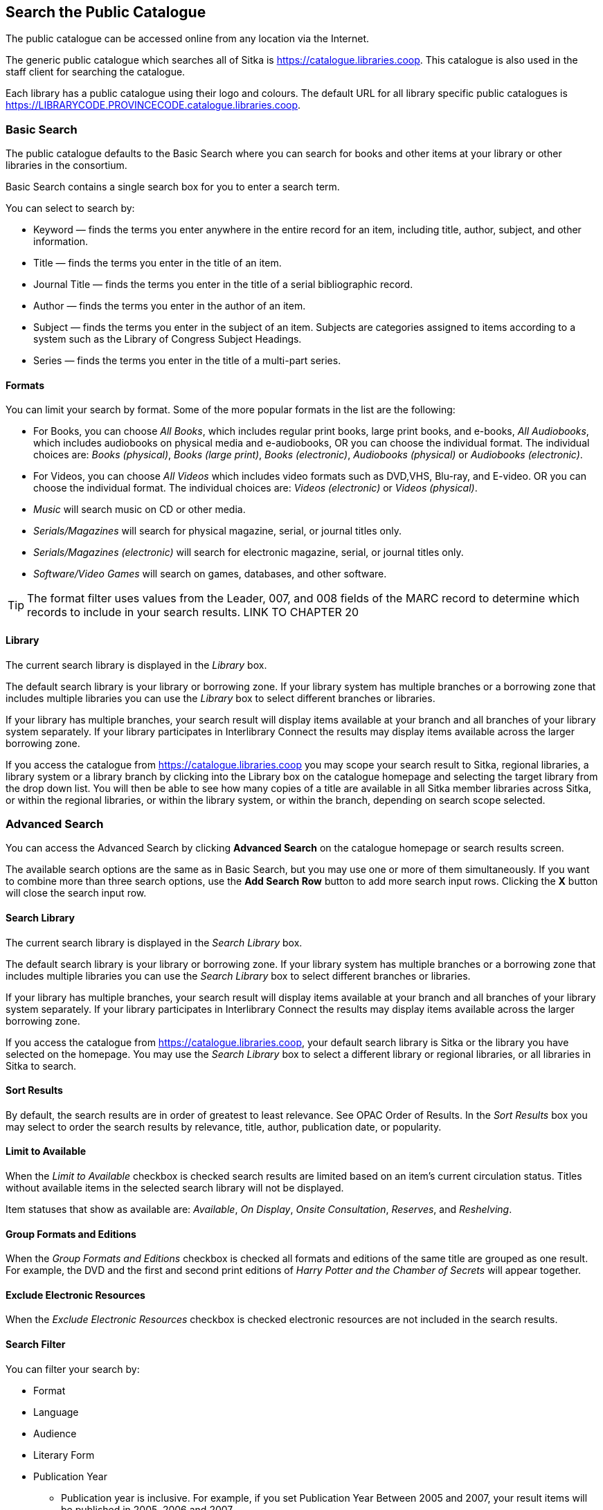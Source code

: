 Search the Public Catalogue
---------------------------

The public catalogue can be accessed online from any location via the Internet.

The generic public catalogue which searches all of Sitka is https://catalogue.libraries.coop. This catalogue
is also used in the staff client for searching the catalogue.

Each library has a public catalogue using their logo and colours.  The default URL for all library specific
public catalogues is https://LIBRARYCODE.PROVINCECODE.catalogue.libraries.coop.


Basic Search
~~~~~~~~~~~~

The public catalogue defaults to the Basic Search where you can search for books and other items at your library or 
other libraries in the consortium.

Basic Search contains a single search box for you to enter a search term.


You can select to search by:

* Keyword — finds the terms you enter anywhere in the entire record for an item, including title, author, subject, and other information.
+
* Title — finds the terms you enter in the title of an item.
+
* Journal Title — finds the terms you enter in the title of a serial bibliographic record.
+
* Author — finds the terms you enter in the author of an item.
+
* Subject — finds the terms you enter in the subject of an item. Subjects are categories assigned to items according to a system such as the Library of Congress Subject Headings.
+
* Series — finds the terms you enter in the title of a multi-part series.

Formats
^^^^^^^

You can limit your search by format. Some of the more popular formats in the list are the following:

* For Books, you can choose _All Books_, which includes regular print books, large print books, and e-books, _All Audiobooks_, which includes audiobooks on physical media and e-audiobooks, OR you can choose the individual format. The individual choices are: _Books (physical)_, _Books (large print)_, _Books (electronic)_, _Audiobooks (physical)_ or _Audiobooks (electronic)_.
+
* For Videos, you can choose _All Videos_ which includes video formats such as DVD,VHS, Blu-ray, and E-video. OR you can choose the individual format. The individual choices are: _Videos (electronic)_ or _Videos (physical)_.
+
* _Music_ will search music on CD or other media.
+
* _Serials/Magazines_ will search for physical magazine, serial, or journal titles only.
+
* _Serials/Magazines (electronic)_ will search for electronic magazine, serial, or journal titles only.
+
* _Software/Video Games_ will search on games, databases, and other software.

[TIP]
=====
The format filter uses values from the Leader, 007, and 008 fields of the MARC record to determine which 
records to include in your search results.  LINK TO CHAPTER 20
=====

Library
^^^^^^^

The current search library is displayed in the _Library_ box.

The default search library is your library or borrowing zone. If your library system has multiple branches 
or a borrowing zone that includes multiple libraries you can use the _Library_ box to select different 
branches or libraries.

If your library has multiple branches, your search result will display items available at your branch and 
all branches of your library system separately. If your library participates in Interlibrary Connect 
the results may display items available across the larger borrowing zone.

If you access the catalogue from https://catalogue.libraries.coop you may scope your search result to Sitka, 
regional libraries, a library system or a library branch by clicking into the Library box on the catalogue 
homepage and selecting the target library from the drop down list. You will then be able to see how many 
copies of a title are available in all Sitka member libraries across Sitka, or within the regional libraries, 
or within the library system, or within the branch, depending on search scope selected.

Advanced Search
~~~~~~~~~~~~~~~

You can access the Advanced Search by clicking *Advanced Search* on the catalogue homepage or search 
results screen.

The available search options are the same as in Basic Search, but you may use one or more of them 
simultaneously. If you want to combine more than three search options, use the *Add Search Row* button to 
add more search input rows. Clicking the *X* button will close the search input row.


Search Library
^^^^^^^^^^^^^^

The current search library is displayed in the _Search Library_ box.

The default search library is your library or borrowing zone. If your library system has multiple branches 
or a borrowing zone that includes multiple libraries you can use the _Search Library_ box to select different 
branches or libraries.

If your library has multiple branches, your search result will display items available at your branch and 
all branches of your library system separately. If your library participates in Interlibrary Connect 
the results may display items available across the larger borrowing zone.

If you access the catalogue from https://catalogue.libraries.coop, your default search library is 
Sitka or the library you have selected on the homepage. You may use the _Search Library_ box to select a 
different library or regional libraries, or all libraries in Sitka to search.

Sort Results
^^^^^^^^^^^^

By default, the search results are in order of greatest to least relevance. See OPAC Order of Results. In 
the _Sort Results_ box you may select to order the search results by relevance, title, author, 
publication date, or popularity.

Limit to Available
^^^^^^^^^^^^^^^^^^

When the _Limit to Available_ checkbox is checked search results are limited based on an item’s current 
circulation status. Titles without available items in the selected search library will not be displayed. 

Item statuses that show as available are: _Available_, _On Display_, _Onsite Consultation_, _Reserves_, 
and _Reshelving_.

Group Formats and Editions
^^^^^^^^^^^^^^^^^^^^^^^^^^

When the _Group Formats and Editions_ checkbox is checked all formats and editions of the same title are 
grouped as one result. For example, the DVD and the first and second print editions of _Harry Potter and 
the Chamber of Secrets_ will appear together.

Exclude Electronic Resources
^^^^^^^^^^^^^^^^^^^^^^^^^^^^

When the _Exclude Electronic Resources_ checkbox is checked electronic resources are not included
 in the search results.

Search Filter
^^^^^^^^^^^^^

You can filter your search by:

* Format
+
* Language
+
* Audience
+
* Literary Form
+
* Publication Year
+
** Publication year is inclusive. For example, if you set Publication Year Between 2005 and 2007, 
your result items will be published in 2005, 2006 and 2007.
+
* Shelving Location
+
** Shelving Locations that are not OPAC visible will not be displayed

[TIP]
=====
All the search filters, with the exception of Shelving Location, rely on values entered into the Leader,
007, or 008 fields of the MARC record.  Records with incorrect coding will not filter correctly.
=====

Numeric Search
~~~~~~~~~~~~~~

You can access the Numeric Search by clicking on the *Numeric Search* tab on the _Advanced Search_ screen.

. Use the drop-down menu to select ISBN, ISSN, Call Number, LCCN, TCN, or Item Barcode. 
. Enter the information and click *Search*.

[TIP]
=====
Searching by Call Number will take you to the Shelf Browser.
=====

MARC Expert Search
~~~~~~~~~~~~~~~~~~

You can access the MARC Expert Search by clicking on the *Expert Search* tab on the Advanced Search screen.

If you are familiar with the MARC standard, you may search by specific MARC tags in the Expert Search. 

. Enter the three-digit tag number, the subfield (if relevant), and the value or text that corresponds 
to the tag. For example, to search by publisher name, enter 260 b Random House. 
.. To search several tags simultaneously, use the *Add Row* option. 
. Click *Search* to run the search.

Browse the Catalogue
~~~~~~~~~~~~~~~~~~~~

You can access the browse search by clicking *Browse the Catalogue* on the Basic Search or search results 
screen.

The following fields are browsable:

* title
+
* author
+
* subject
+
* series

The browse is constructed by the term _starting with_. 

. Click *Browse the Catalogue*.
. Select a field to browse, enter a keyword, and click *Browse*.
. A list of results will appear. 
. Click on the bolded text to view bibliographic records. 

You may move backward or forward through your results by clicking on *Back* or *Next*. Note your results 
are alphabetical, with results prior to your search term, and after, listed.

Search Tips
~~~~~~~~~~~

You do not need to enter an author's last name first, nor do you need an exact title or subject heading as 
all searches are keyword search. Evergreen is also forgiving about plurals and alternate verb endings, so 
if you enter _dogs_, Evergreen will also find items with _dog_.

* Do not use an AND operator to join search terms.

  - An AND operator is automatically used to join all search terms. So, a search for _golden compass_ will 
  search for entries that contain both _golden_ and _compass_.

  - Boolean operators such as _and_, _or_, _not_ are not considered special and are searched for like any 
  other word. So, a title search for _golden and compass_ will not return the title _golden compass_. Putting 
  it another way, there are no stop words that are automatically ignored by the search engine. So, a title 
  search for _the_, _and_, _or_,  _not_  (in any order) yields a list of titles with those words.

* Don’t worry about white space, exact punctuation, or capitalization.

  - White spaces before or after a word are ignored. So, search for _golden compass_ gives the same results 
  as a search for _golden compass_.

  - A double dash or a colon between words is reduced to a blank space. So, a title search for 
  _golden:compass_ or _golden--compass_ is equivalent to _golden compass_. 

  - Punctuation marks occurring at the front or end of a word are removed.

  - Diacritical marks, &, or | located anywhere in the search term but not within a word are removed. Words 
  linked together by . (dot) are separated into two words. So, a search for _|golden.compass&_ is equivalent 
  to _golden compass_.

  - Upper and lower case letters are equivalent. So, _Golden Compass_ is the same as _golden compass_.

* Enter your search words in any order. A search for _compass golden_ gives the same results as a search 
for _golden compass_. Adding more search words gives fewer and more specific results.

  - This is also true for author searches. Both _David Suzuki_ and _Suzuki, David_ will return results for 
  the same author.
+
* Use specific search terms. Evergreen will search for the words you specify, not the meanings, so choose 
search terms that are likely to appear in an item description. For example, the search _luxury hotels_ will 
produce more relevant results than _nice places to stay_.

* Search for an exact phrase using double-quotes. For example, “golden compass”.

  - The order of words is important for an exact phrase search. _“golden compass”_ is different than 
  _“compass golden”_.

  - White space, punctuation and capitalization are removed from exact phrases as described above. So a 
  phrase retains its search terms and its relative order, but not special characters, such as a + (plus), 
  and not case.

  - Two phrases are joined by AND, so a search for _“golden compass”_ _“dark materials”_ is equivalent to 
  _“golden compass”_ and _“dark materials”_.

  - To prevent xref:XXXXXXX [stemming], use double quotes around a single word or a phrase. So, a search 
  for _parenting_ will also return results for _parental_ but a search for _“parenting”_ will not.

* Use * (asterisk) as a wildcard to truncate search terms, e.g. _comp* golden_ may return the same results 
for _compass golden_ and more.

* Exclude a term from the search, using - (minus) . For example, _vacations –britain_ will search for 
materials on vacations that do not make reference to Britain.

  - Two excluded words are joined by _AND_. So, a search for _-harry -potter_ is equivalent to 
  _-harry_ and _-potter_.

  - A + (plus) leading a term has no role and is removed. So, _+golden +compass_ is equivalent to 
  _golden compass_.

You can form more complex searches using the Advanced Search features. 

Improving a Search With No Results
^^^^^^^^^^^^^^^^^^^^^^^^^^^^^^^^^^

If no results were returned from your search, you will see Keyword Search Tips for expanding or altering 
your search.


Search Methodology
~~~~~~~~~~~~~~~~~~

Stemming
^^^^^^^^

A search for _dogs_ will also return results with the word _dog_ and a search for _parenting_ will return 
results with the words _parent_ and _parental_. This is because the search uses stemming to help return the 
most relevant results. That is, words are reduced to their stem (or root word) before the search is performed.

The stemming algorithm relies on common English language patterns - like verbs ending in ing - to find the 
stems. This is more efficient that looking up each search term in a dictionary and usually produces desirable 
results. However, it also means the search will sometimes reduce a word to an incorrect stem and cause 
unexpected results. To prevent a word or phrase from stemming, put it in double-quotes.

Understanding how stemming works can help you to create more relevant searches, but it is usually best not 
to anticipate how a search term will be stemmed. For example, searching for gold compass does not return 
for _golden compass_ because the search does not recognize _gold_ as a stem of _golden_.

Truncation
^^^^^^^^^^

Use the wildcard * (asterisk) at the end of the word to truncate search term.

Order of Results
^^^^^^^^^^^^^^^^

By default, the results in the Sitka catalogue are listed in order of relevance, similar to a search engine 
like Google. The relevance is determined using a number of factors, including how often and where the search 
terms appear in the item description, and whether the search terms are part of the title, subject, author, 
or series. The results that best match your search are returned first rather than results appearing in 
alphabetical or chronological order.

In the Advanced Search screen, you may select to order the search results by relevance, title, author, 
publication date or popularity before you start the search. You can also re-order your search results 
using the _Sort by_ dropdown list on the search result screen.

Popularity
^^^^^^^^^^

The popularity sort options can use factors such as circulation and hold activity, record and item age, and 
item ownership counts to generate popularity badges for bibliographic records. Each badge has a five-point 
scale, where more points indicates a more popular record. The average of the badge points earned by each 
record constitutes a "popularity rating". The number and types of badges break ties for average popularity, 
and relevance sorts items with like popularity.

Popularity ratings display in the catalogue when search results are sorted by _Most Popular_ or 
_Popularity Adjusted Relevance_.


NOTE: Currently popularity badges have been set up in Sitka based on hold and circulation counts over the 
last 3 years.

*Title search for "river"*



Search Results
~~~~~~~~~~~~~~

The search results are a list of relevant works from the catalogue. If there are many results, they are 
divided into several pages. At the top of the list, you can see the total number of results and go back and 
forth between the pages by clicking the double arrow on top or bottom of the list or click the page number 
to go to that page directly. 

Your search terms will be highlighted both the search results and title details screens.

Information about the title, such as author, edition, publication date, call number, shelving location, 
status, etc., is displayed under each title. The icons below the title link indicate formats such as books, 
audiobooks, video recordings, and other formats. Hover your mouse over the icon, and a text explanation 
will show up in a small pop-up box.

Clicking a title goes to the title details. Clicking an author searches all works by the author. If you 
want to place a hold on the title, click *Place Hold* to the right of the title information.

Above the results list there are _Limit to Available_ and _Exclude Electronic Resources_ checkboxes. Checking 
_Limit to Available_ will filter out those titles with no available copies in the library or libraries at 
the moment.  Checking _Exclude Electronic Resources_ will filter out titles for electronic resources. Usually 
you will see your search results re-displayed with fewer results.

The _Sort by_ dropdown list is beside the checkboxes. Clicking an entry on the list will 
re-sort your search results accordingly.

Formats and Editions
^^^^^^^^^^^^^^^^^^^^

If you have selected _Group Formats and Editions_ with your search, your search results are grouped by 
various formats and editions of the same title. Multiple format icons may be lit up.


Refine Your Search
^^^^^^^^^^^^^^^^^^

You may refine your search results by _Topic_, _Place_, and _Genre_. Selecting one of these links on the left 
side of search results page narrows down the search results to that subject, author, or series. You may 
also refine your search by clicking the hyperlink labelled *Refine My Original Search* at top of search 
results. Refining a search this way allows you to add search filters such as Publication Date, Format, 
Language, etc., to your original search.


Expand Your Search
^^^^^^^^^^^^^^^^^^

You may expand your search results by removing search limiters that you applied in your initial search. 
You can remove a limiter by clicking on the _X_ beside it.


Availability
^^^^^^^^^^^^

The number of available copies and total copies are displayed below the title details. 

The availability will be scoped depending on your search library. If your library is a multi-branch 
system you can see how many copies are available in all branches. If your library participates in a 
larger borrowing zone you will see the available copies at your search library and the larger zone.


If you are searching multiple branches or libraries you will see the libraries with copies listed.


Viewing a record
^^^^^^^^^^^^^^^^

Click on a title to view a detailed record of the title, including descriptive information, location 
and availability, and options for placing holds.

 
Details
^^^^^^^

The record shows details such as the cover image, title, author, publication information, and an abstract or 
summary, if available.

The Record Details view shows how many copies are at the library or libraries you have selected, and whether 
they are available or checked out. It also displays the _Call number_ and _Copy Location_ for locating the 
item on the shelves. Clicking on *Text* beside the call number will allow you to send the item's call number 
by text message, if desired. Clicking the location library link will reveal information about owning library, 
such as address and open hours.

Below the local details you can open up various tabs to display more information. You can select 
_Reviews and More_ to see the book’s summaries and reviews, if available. You can select 
_Shelf Browser_ to view items appearing near the current item on the library shelves. Often this is a good way 
to browse for similar items. You can select _MARC Record_ to display the record in MARC format. If your 
library offers the service, clicking on _Awards, Reviews, and Suggested Reads_ will reveal that additional 
information.

Search Additional Items by Author, Subject or Series
^^^^^^^^^^^^^^^^^^^^^^^^^^^^^^^^^^^^^^^^^^^^^^^^^^^^

You can search for additional items by an author, one of the subjects in the record or other works in the same 
series. Clicking the author, subject or series will start a new search in the catalogue. You can do this from 
the results page or from within the record details view.


Going back
^^^^^^^^^^

When you are viewing a specific record, you can always go back to your title list by clicking the link 
*Search Results* on the left of the page.


If you have selected _Group Formats and Editions_ with your search, your search results are grouped by various 
formats and editions of the same title under _My Search Results_. You can always go back to this page by 
selecting the link to *Return to Grouped Search Results*.


You can start a new search at any time by entering new search terms in the search box at the top of the page,
 or by selecting the *Another Search*, *Basic Search*,or *Advanced Search* link at top of search results, 
 depending on what screen you are on when wanting to do another search


